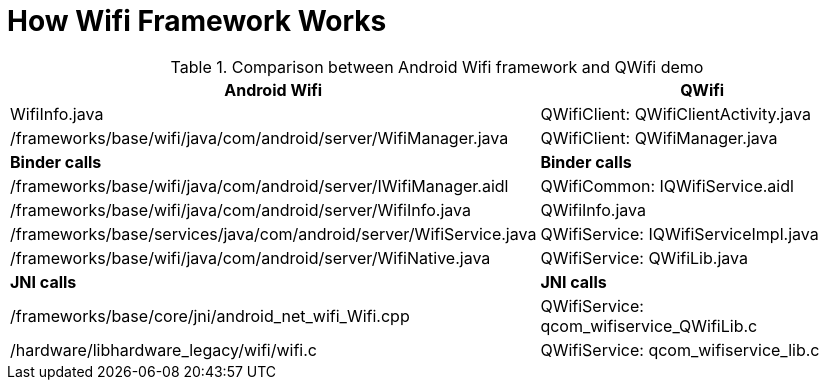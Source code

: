 
= How Wifi Framework Works

.Comparison between Android Wifi framework and QWifi demo
[options="header"]
|===============================================================================
|Android Wifi                                                     |QWifi
|WifiInfo.java                                                    |QWifiClient: QWifiClientActivity.java
|/frameworks/base/wifi/java/com/android/server/WifiManager.java   |QWifiClient: QWifiManager.java
|*Binder calls*|*Binder calls*
|/frameworks/base/wifi/java/com/android/server/IWifiManager.aidl  |QWifiCommon: IQWifiService.aidl
|/frameworks/base/wifi/java/com/android/server/WifiInfo.java      |QWifiInfo.java
|/frameworks/base/services/java/com/android/server/WifiService.java    |QWifiService: IQWifiServiceImpl.java
|/frameworks/base/wifi/java/com/android/server/WifiNative.java    |QWifiService: QWifiLib.java
|*JNI calls*|*JNI calls*
|/frameworks/base/core/jni/android_net_wifi_Wifi.cpp              |QWifiService: qcom_wifiservice_QWifiLib.c
|/hardware/libhardware_legacy/wifi/wifi.c                        |QWifiService: qcom_wifiservice_lib.c
|===============================================================================